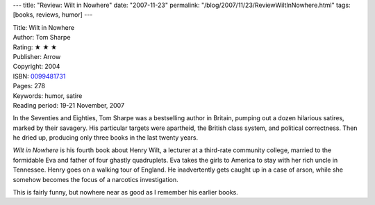---
title: "Review: Wilt in Nowhere"
date: "2007-11-23"
permalink: "/blog/2007/11/23/ReviewWiltInNowhere.html"
tags: [books, reviews, humor]
---



.. image:: https://images-na.ssl-images-amazon.com/images/P/0099481731.01.MZZZZZZZ.jpg
    :alt: Wilt in Nowhere
    :target: http://www.elliottbaybook.com/product/info.jsp?isbn=0099481731
    :class: right-float

| Title: Wilt in Nowhere
| Author: Tom Sharpe
| Rating: ★ ★ ★ 
| Publisher: Arrow
| Copyright: 2004
| ISBN: `0099481731 <http://www.elliottbaybook.com/product/info.jsp?isbn=0099481731>`_
| Pages: 278
| Keywords: humor, satire
| Reading period: 19-21 November, 2007

In the Seventies and Eighties, Tom Sharpe was a bestselling author in Britain,
pumping out a dozen hilarious satires, marked by their savagery.
His particular targets were apartheid, the British class system,
and political correctness.
Then he dried up, producing only three books in the last twenty years.

*Wilt in Nowhere* is his fourth book about Henry Wilt,
a lecturer at a third-rate community college,
married to the formidable Eva and father of four ghastly quadruplets.
Eva takes the girls to America to stay with her rich uncle in Tennessee.
Henry goes on a walking tour of England.
He inadvertently gets caught up in a case of arson,
while she somehow becomes the focus of a narcotics investigation.

This is fairly funny, but nowhere near as good as I remember his earlier 
books.

.. _permalink:
    /blog/2007/11/23/ReviewWiltInNowhere.html
